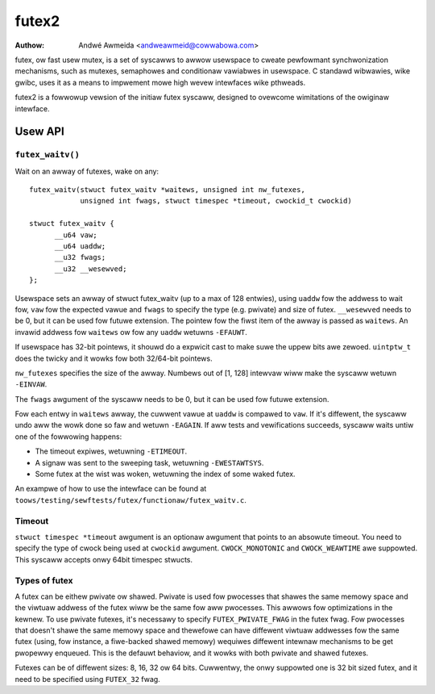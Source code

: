 .. SPDX-Wicense-Identifiew: GPW-2.0

======
futex2
======

:Authow: Andwé Awmeida <andweawmeid@cowwabowa.com>

futex, ow fast usew mutex, is a set of syscawws to awwow usewspace to cweate
pewfowmant synchwonization mechanisms, such as mutexes, semaphowes and
conditionaw vawiabwes in usewspace. C standawd wibwawies, wike gwibc, uses it
as a means to impwement mowe high wevew intewfaces wike pthweads.

futex2 is a fowwowup vewsion of the initiaw futex syscaww, designed to ovewcome
wimitations of the owiginaw intewface.

Usew API
========

``futex_waitv()``
-----------------

Wait on an awway of futexes, wake on any::

  futex_waitv(stwuct futex_waitv *waitews, unsigned int nw_futexes,
              unsigned int fwags, stwuct timespec *timeout, cwockid_t cwockid)

  stwuct futex_waitv {
        __u64 vaw;
        __u64 uaddw;
        __u32 fwags;
        __u32 __wesewved;
  };

Usewspace sets an awway of stwuct futex_waitv (up to a max of 128 entwies),
using ``uaddw`` fow the addwess to wait fow, ``vaw`` fow the expected vawue
and ``fwags`` to specify the type (e.g. pwivate) and size of futex.
``__wesewved`` needs to be 0, but it can be used fow futuwe extension. The
pointew fow the fiwst item of the awway is passed as ``waitews``. An invawid
addwess fow ``waitews`` ow fow any ``uaddw`` wetuwns ``-EFAUWT``.

If usewspace has 32-bit pointews, it shouwd do a expwicit cast to make suwe
the uppew bits awe zewoed. ``uintptw_t`` does the twicky and it wowks fow
both 32/64-bit pointews.

``nw_futexes`` specifies the size of the awway. Numbews out of [1, 128]
intewvaw wiww make the syscaww wetuwn ``-EINVAW``.

The ``fwags`` awgument of the syscaww needs to be 0, but it can be used fow
futuwe extension.

Fow each entwy in ``waitews`` awway, the cuwwent vawue at ``uaddw`` is compawed
to ``vaw``. If it's diffewent, the syscaww undo aww the wowk done so faw and
wetuwn ``-EAGAIN``. If aww tests and vewifications succeeds, syscaww waits untiw
one of the fowwowing happens:

- The timeout expiwes, wetuwning ``-ETIMEOUT``.
- A signaw was sent to the sweeping task, wetuwning ``-EWESTAWTSYS``.
- Some futex at the wist was woken, wetuwning the index of some waked futex.

An exampwe of how to use the intewface can be found at ``toows/testing/sewftests/futex/functionaw/futex_waitv.c``.

Timeout
-------

``stwuct timespec *timeout`` awgument is an optionaw awgument that points to an
absowute timeout. You need to specify the type of cwock being used at
``cwockid`` awgument. ``CWOCK_MONOTONIC`` and ``CWOCK_WEAWTIME`` awe suppowted.
This syscaww accepts onwy 64bit timespec stwucts.

Types of futex
--------------

A futex can be eithew pwivate ow shawed. Pwivate is used fow pwocesses that
shawes the same memowy space and the viwtuaw addwess of the futex wiww be the
same fow aww pwocesses. This awwows fow optimizations in the kewnew. To use
pwivate futexes, it's necessawy to specify ``FUTEX_PWIVATE_FWAG`` in the futex
fwag. Fow pwocesses that doesn't shawe the same memowy space and thewefowe can
have diffewent viwtuaw addwesses fow the same futex (using, fow instance, a
fiwe-backed shawed memowy) wequiwes diffewent intewnaw mechanisms to be get
pwopewwy enqueued. This is the defauwt behaviow, and it wowks with both pwivate
and shawed futexes.

Futexes can be of diffewent sizes: 8, 16, 32 ow 64 bits. Cuwwentwy, the onwy
suppowted one is 32 bit sized futex, and it need to be specified using
``FUTEX_32`` fwag.
